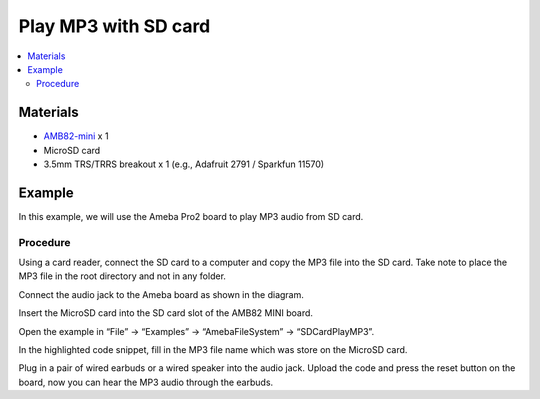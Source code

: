 Play MP3 with SD card
=====================

.. contents::
  :local:
  :depth: 2

Materials
---------

-  `AMB82-mini <https://www.amebaiot.com/en/where-to-buy-link/#buy_amb82_mini>`_ x 1

-  MicroSD card

- 3.5mm TRS/TRRS breakout x 1 (e.g., Adafruit 2791 / Sparkfun 11570)

Example
-------

In this example, we will use the Ameba Pro2 board to play MP3 audio from SD card.

Procedure
~~~~~~~~~

Using a card reader, connect the SD card to a computer and copy the MP3 file into the SD card. Take note to place the MP3 file in the root directory
and not in any folder.

Connect the audio jack to the Ameba board as shown in the diagram.

|image01|

|image02|

Insert the MicroSD card into the SD card slot of the AMB82 MINI board.

Open the example in “File” -> “Examples” -> “AmebaFileSystem” -> “SDCardPlayMP3”.

|image03|

In the highlighted code snippet, fill in the MP3 file name which was store on the MicroSD card.

|image04|

Plug in a pair of wired earbuds or a wired speaker into the audio jack. Upload the code and press the reset button on the board, now you can hear the MP3 audio through the earbuds. 

.. |image01| image:: ../../../_static/amebapro2/Example_Guides/File_System/Play_MP3_with_SD_card/image01.png
   :width:  900 px
   :height: 550 px

.. |image02| image:: ../../../_static/amebapro2/Example_Guides/File_System/Play_MP3_with_SD_card/image02.png
   :width:  586 px
   :height: 610 px

.. |image03| image:: ../../../_static/amebapro2/Example_Guides/File_System/Play_MP3_with_SD_card/image03.png
   :width:  1000 px
   :height:  550 px

.. |image04| image:: ../../../_static/amebapro2/Example_Guides/File_System/Play_MP3_with_SD_card/image04.png
   :width:  1000 px
   :height:  550 px
   